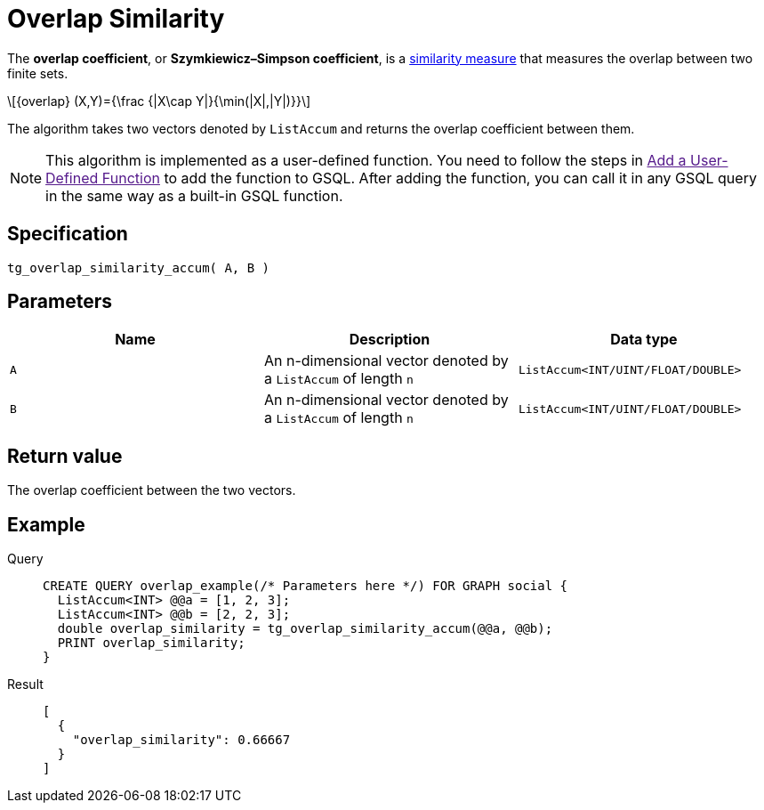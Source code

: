 = Overlap Similarity
:stem: latex

The *overlap coefficient*, or *Szymkiewicz–Simpson coefficient*, is a https://en.wikipedia.org/wiki/Similarity_measure[similarity measure]
that measures the overlap between two finite sets.

[stem]
++++
{overlap} (X,Y)={\frac {|X\cap Y|}{\min(|X|,|Y|)}}
++++

The algorithm takes two vectors denoted by `+ListAccum+` and returns the
overlap coefficient between them.

NOTE: This algorithm is implemented as a user-defined function. You need to
follow the steps in link:[Add a User-Defined Function] to add the
function to GSQL. After adding the function, you can call it in any GSQL
query in the same way as a built-in GSQL function.

== Specification

....
tg_overlap_similarity_accum( A, B )
....

== Parameters

[cols=",,",options="header",]
|===
|Name |Description |Data type
|`+A+` |An n-dimensional vector denoted by a `+ListAccum+` of length
`+n+` |`+ListAccum<INT/UINT/FLOAT/DOUBLE>+`

|`+B+` |An n-dimensional vector denoted by a `+ListAccum+` of length
`+n+` |`+ListAccum<INT/UINT/FLOAT/DOUBLE>+`
|===

== Return value

The overlap coefficient between the two vectors.

== Example
[tabs]
====
Query::
+
--
[,gsql]
----
CREATE QUERY overlap_example(/* Parameters here */) FOR GRAPH social {
  ListAccum<INT> @@a = [1, 2, 3];
  ListAccum<INT> @@b = [2, 2, 3];
  double overlap_similarity = tg_overlap_similarity_accum(@@a, @@b);
  PRINT overlap_similarity;
}
----
--
Result::
+
--
[,json]
----
[
  {
    "overlap_similarity": 0.66667
  }
]
----
--
====
